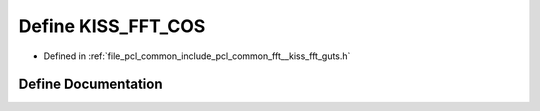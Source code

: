 .. _exhale_define___kiss__fft__guts_8h_1a2e780e8fe86d9c3e7b6a469f61aaf5d1:

Define KISS_FFT_COS
===================

- Defined in :ref:`file_pcl_common_include_pcl_common_fft__kiss_fft_guts.h`


Define Documentation
--------------------


.. doxygendefine:: KISS_FFT_COS
